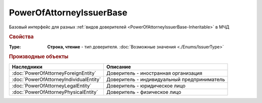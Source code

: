 PowerOfAttorneyIssuerBase
=========================

Базовый интерфейс для разных :ref:`видов доверителей <PowerOfAttorneyIssuerBase-Inheritable>` в МЧД


.. rubric:: Свойства

:Type:
    **Строка, чтение** - тип доверителя. :doc:`Возможные значения <./Enums/IssuerType>`


.. rubric:: Производные объекты

.. _PowerOfAttorneyIssuerBase-Inheritable:


====================================== ===========================================
Наследники                             Описание
====================================== ===========================================
:doc:`PowerOfAttorneyForeignEntity`    Доверитель - иностранная организация
:doc:`PowerOfAttorneyIndividualEntity` Доверитель - индивидуальный предприниматель
:doc:`PowerOfAttorneyLegalEntity`      Доверитель - юридическое лицо
:doc:`PowerOfAttorneyPhysicalEntity`   Доверитель - физическое лицо
====================================== ===========================================